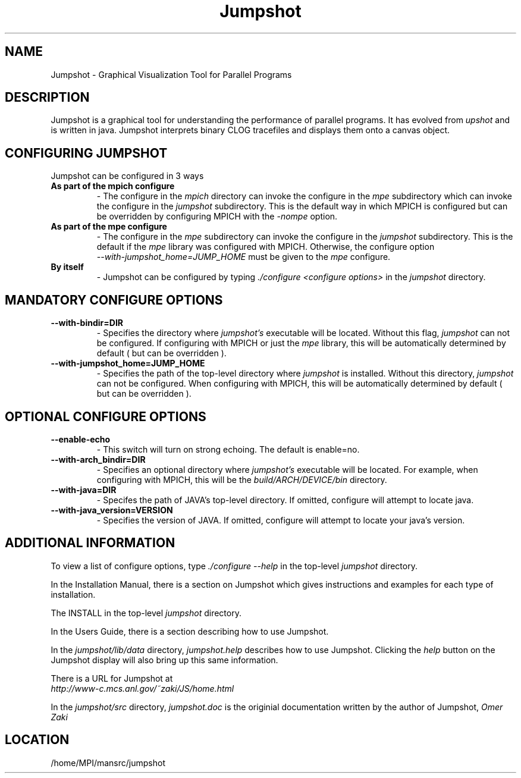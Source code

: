 .TH Jumpshot 1 "1/21/1999" " " "Jumpshot"
.SH NAME
Jumpshot \-  Graphical Visualization Tool for Parallel Programs   
.SH DESCRIPTION
Jumpshot is a graphical tool for understanding the performance of parallel
programs.  It has evolved from 
.I upshot
and is written in java.  Jumpshot
interprets binary CLOG tracefiles and displays them onto a canvas object.

.SH CONFIGURING JUMPSHOT
Jumpshot can be configured in 3 ways

.PD 0
.TP
.B As part of the mpich configure
- The configure in the 
.I mpich
directory can invoke the configure in the 
.I mpe
subdirectory which can invoke the configure in the 
.I jumpshot
subdirectory.  This is the default way in which MPICH is configured
but can be overridden by configuring MPICH with the 
.I -nompe
option.
.PD 1

.PD 0
.TP
.B As part of the mpe configure
- The configure in the 
.I mpe
subdirectory can invoke the configure in the
.I jumpshot
subdirectory.  This is the default if the 
.I mpe
library was
configured with MPICH.  Otherwise, the configure option
.PD 1
.br
.I --with-jumpshot_home=JUMP_HOME
must be given to the 
.I mpe
configure.

.PD 0
.TP
.B By itself
- Jumpshot can be configured by typing 
.I ./configure <configure options>
in the 
.I jumpshot
directory.
.PD 1

.SH MANDATORY CONFIGURE OPTIONS

.PD 0
.TP
.B --with-bindir=DIR 
- Specifies the directory where 
.I jumpshot's
executable will be 
located.  Without this flag, 
.I jumpshot
can not be configured.  If
configuring with MPICH or just the  
.I mpe
library, this will be
automatically determined by default ( but can be overridden ).
.PD 1

.PD 0
.TP
.B --with-jumpshot_home=JUMP_HOME
- Specifies the path of the top-level directory where 
.I jumpshot
is
installed.  Without this directory, 
.I jumpshot
can not be configured.
When configuring with MPICH, this will be automatically determined
by default ( but can be overridden ).
.PD 1

.SH OPTIONAL CONFIGURE OPTIONS

.PD 0
.TP
.B --enable-echo
- This switch will turn on strong echoing.  The default is enable=no.
.PD 1

.PD 0
.TP
.B --with-arch_bindir=DIR 
- Specifies an optional directory where 
.I jumpshot's
executable will
be located.  For example, when configuring with MPICH, this will be
the 
.I build/ARCH/DEVICE/bin
directory.
.PD 1

.PD 0
.TP
.B --with-java=DIR
- Specifes the path of JAVA's top-level directory.  If omitted,
configure will attempt to locate java.
.PD 1

.PD 0
.TP
.B --with-java_version=VERSION
- Specifies the version of JAVA.  If omitted, configure will attempt
to locate your java's version.
.PD 1

.SH ADDITIONAL INFORMATION

To view a list of configure options, type 
.I ./configure --help
in the
top-level 
.I jumpshot
directory.

In the Installation Manual, there is a section on Jumpshot which gives
instructions and examples for each type of installation.

The INSTALL in the top-level 
.I jumpshot
directory.

In the Users Guide, there is a section describing how to use Jumpshot.

In the 
.I jumpshot/lib/data
directory, 
.I jumpshot.help
describes how to use
Jumpshot.  Clicking the 
.I help
button on the Jumpshot display will also
bring up this same information.

There is a URL for Jumpshot at
.br
.I http://www-c.mcs.anl.gov/~zaki/JS/home.html

In the 
.I jumpshot/src
directory, 
.I jumpshot.doc
is the originial documentation
written by the author of Jumpshot, 
.I Omer Zaki
.

.SH LOCATION
/home/MPI/mansrc/jumpshot
